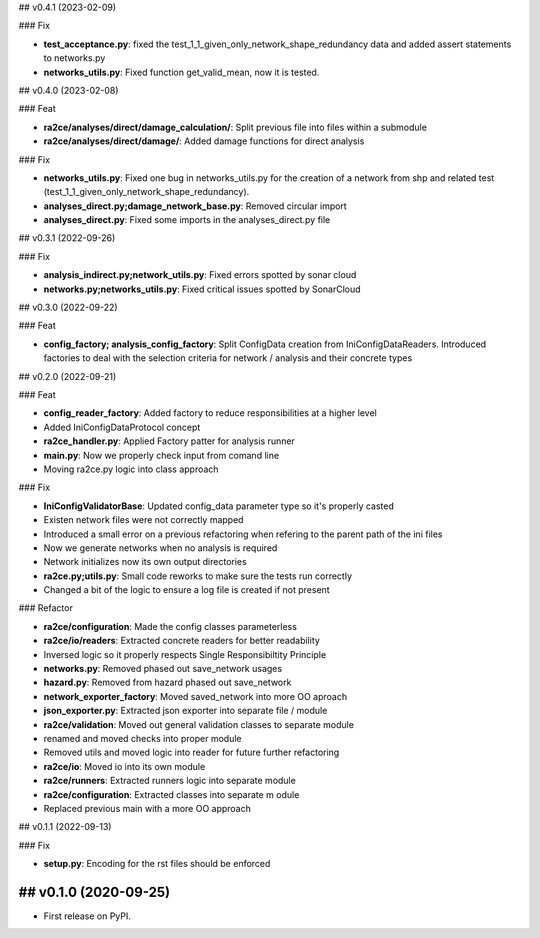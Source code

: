 ## v0.4.1 (2023-02-09)

### Fix

- **test_acceptance.py**: fixed the test_1_1_given_only_network_shape_redundancy data and added assert statements to networks.py
- **networks_utils.py**: Fixed function get_valid_mean, now it is tested.

## v0.4.0 (2023-02-08)

### Feat

- **ra2ce/analyses/direct/damage_calculation/**: Split previous file into files within a submodule
- **ra2ce/analyses/direct/damage/**: Added damage functions for direct analysis

### Fix

- **networks_utils.py**: Fixed one bug in networks_utils.py for the creation of a network from shp and related test (test_1_1_given_only_network_shape_redundancy).
- **analyses_direct.py;damage_network_base.py**: Removed circular import
- **analyses_direct.py**: Fixed some imports in the analyses_direct.py file

## v0.3.1 (2022-09-26)

### Fix

- **analysis_indirect.py;network_utils.py**: Fixed errors spotted by sonar cloud
- **networks.py;networks_utils.py**: Fixed critical issues spotted by SonarCloud

## v0.3.0 (2022-09-22)

### Feat

- **config_factory; analysis_config_factory**: Split ConfigData creation from IniConfigDataReaders. Introduced factories to deal with the selection criteria for network / analysis and their concrete types

## v0.2.0 (2022-09-21)

### Feat

- **config_reader_factory**: Added factory to reduce responsibilities at a higher level
- Added IniConfigDataProtocol concept
- **ra2ce_handler.py**: Applied Factory patter for analysis runner
- **main.py**: Now we properly check input from comand line
- Moving ra2ce.py logic into class approach

### Fix

- **IniConfigValidatorBase**: Updated config_data parameter type so it's properly casted
- Existen network files were not correctly mapped
- Introduced a small error on a previous refactoring when refering to the parent path of the ini files
- Now we generate networks when no analysis is required
- Network initializes now its own output directories
- **ra2ce.py;utils.py**: Small code reworks to make sure the tests run correctly
- Changed a bit of the logic to ensure a log file is created if not present

### Refactor

- **ra2ce/configuration**: Made the config classes parameterless
- **ra2ce/io/readers**: Extracted concrete readers for better readability
- Inversed logic so it properly respects Single Responsibiltity Principle
- **networks.py**: Removed phased out save_network usages
- **hazard.py**: Removed from hazard phased out save_network
- **network_exporter_factory**: Moved saved_network into more OO aproach
- **json_exporter.py**: Extracted json exporter into separate file / module
- **ra2ce/validation**: Moved out general validation classes to separate module
- renamed and moved checks into proper module
- Removed utils and moved logic into reader for future further refactoring
- **ra2ce/io**: Moved io into its own module
- **ra2ce/runners**: Extracted runners logic into separate module
- **ra2ce/configuration**: Extracted classes into separate m odule
- Replaced previous main with a more OO approach

## v0.1.1 (2022-09-13)

### Fix

- **setup.py**: Encoding for the rst files should be enforced

## v0.1.0 (2020-09-25)
------------------

* First release on PyPI.